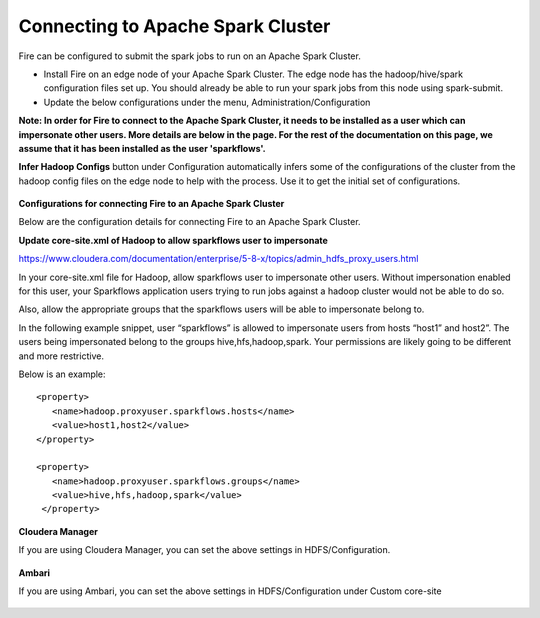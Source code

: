 Connecting to Apache Spark Cluster
----------------------------------

Fire can be configured to submit the spark jobs to run on an Apache Spark Cluster.
 
* Install Fire on an edge node of your Apache Spark Cluster. The edge node has the hadoop/hive/spark configuration files set up. You should already be able to run your spark jobs from this node using spark-submit.
* Update the below configurations under the menu, Administration/Configuration 

**Note: In order for Fire to connect to the Apache Spark Cluster, it needs to be installed as a user which can impersonate other users. More details are below in the page. For the rest of the documentation on this page, we assume that it has been installed as the user 'sparkflows'.**

**Infer Hadoop Configs** button under Configuration automatically infers some of the configurations of the cluster from the hadoop config files on the edge node to help with the process. Use it to get the initial set of configurations.

.. figure:: ../../_assets/installation/infer-hadoop-configs.png
   :scale: 100%
   :alt: Infer Hadoop Configs
   :align: center


**Configurations for connecting Fire to an Apache Spark Cluster**

Below are the configuration details for connecting Fire to an Apache Spark Cluster.


**Update core-site.xml of Hadoop to allow sparkflows user to impersonate**

https://www.cloudera.com/documentation/enterprise/5-8-x/topics/admin_hdfs_proxy_users.html


In your core-site.xml file for Hadoop, allow sparkflows user to impersonate other users. Without impersonation enabled for this user, your Sparkflows application users trying to run jobs against a hadoop cluster would not be able to do so. 
 
Also, allow the appropriate groups that the sparkflows users will be able to impersonate belong to.

In the following example snippet, user “sparkflows” is allowed to impersonate users from hosts “host1” and host2”.  The users being impersonated belong to the groups hive,hfs,hadoop,spark. Your permissions are likely going to be different and more restrictive. 

Below is an example::


  <property>
     <name>hadoop.proxyuser.sparkflows.hosts</name>
     <value>host1,host2</value>
  </property>

  <property>
     <name>hadoop.proxyuser.sparkflows.groups</name>
     <value>hive,hfs,hadoop,spark</value>
   </property>
 

**Cloudera Manager**

If you are using Cloudera Manager, you can set the above settings in HDFS/Configuration.

.. figure:: ../../_assets/installation/cloudera-manager-hdfs-configuration.png
   :scale: 100%
   :alt: Infer Hadoop Configs
   :align: center
   
   
**Ambari**

If you are using Ambari, you can set the above settings in HDFS/Configuration under Custom core-site

.. figure:: ../../_assets/installation/ambari-hdfs-configuration.png
   :scale: 100%
   :alt: Infer Hadoop Configs
   :align: center
   
   
 
 




